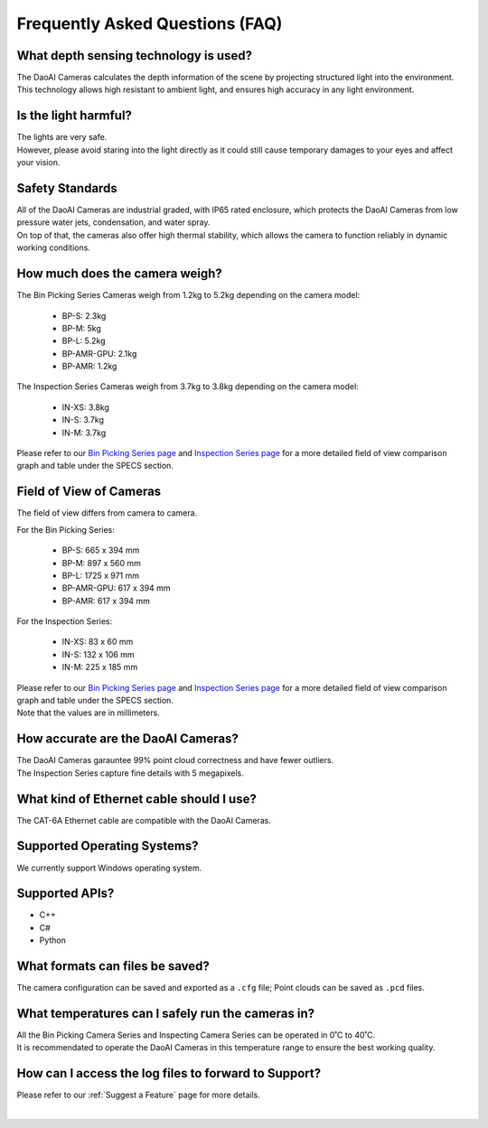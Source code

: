 Frequently Asked Questions (FAQ)
=================================

What depth sensing technology is used?
--------------------------------------------------------------

The DaoAI Cameras calculates the depth information of the scene by projecting structured light into the environment. 
This technology allows high resistant to ambient light, and ensures high accuracy in any light environment.


Is the light harmful?
--------------------------------------------------------------

| The lights are very safe. 
| However, please avoid staring into the light directly as it could still cause temporary damages to your eyes and affect your vision.

Safety Standards
--------------------------------------------------------------

| All of the DaoAI Cameras are industrial graded, with IP65 rated enclosure, which protects the DaoAI Cameras from low pressure water jets, condensation, and water spray.
| On top of that, the cameras also offer high thermal stability, which allows the camera to function reliably in dynamic working conditions.


How much does the camera weigh?
--------------------------------------------------------------

The Bin Picking Series Cameras weigh from 1.2kg to 5.2kg depending on the camera model:

    - BP-S: 2.3kg
    - BP-M: 5kg
    - BP-L: 5.2kg
    - BP-AMR-GPU: 2.1kg
    - BP-AMR: 1.2kg

The Inspection Series Cameras weigh from 3.7kg to 3.8kg depending on the camera model:

    - IN-XS: 3.8kg
    - IN-S: 3.7kg
    - IN-M: 3.7kg

Please refer to our `Bin Picking Series page <https://www.daoai.com/3d-camera-series/bin-picking-camera-series>`_ and `Inspection Series page <https://www.daoai.com/3d-camera-series/inspection-camera-series>`_ for a more detailed field of view comparison graph and table under the SPECS section.

Field of View of Cameras
--------------------------------------------------------------

The field of view differs from camera to camera. 

For the Bin Picking Series:

    - BP-S: 665 x 394 mm
    - BP-M: 897 x 560 mm
    - BP-L: 1725 x 971 mm
    - BP-AMR-GPU: 617 x 394 mm
    - BP-AMR: 617 x 394 mm

For the Inspection Series:

    - IN-XS: 83 x 60 mm
    - IN-S: 132 x 106 mm
    - IN-M: 225 x 185 mm

| Please refer to our `Bin Picking Series page <https://www.daoai.com/3d-camera-series/bin-picking-camera-series>`_ and `Inspection Series page <https://www.daoai.com/3d-camera-series/inspection-camera-series>`_ for a more detailed field of view comparison graph and table under the SPECS section.
| Note that the values are in millimeters.

How accurate are the DaoAI Cameras?
--------------------------------------------------------------

| The DaoAI Cameras garauntee 99% point cloud correctness and have fewer outliers.
| The Inspection Series capture fine details with 5 megapixels.

What kind of Ethernet cable should I use?
--------------------------------------------------------------

The CAT-6A Ethernet cable are compatible with the DaoAI Cameras.

Supported Operating Systems?
--------------------------------------------------------------

We currently support Windows operating system.

Supported APIs?
--------------------------------------------------------------

- C++
- C#
- Python

What formats can files be saved?
--------------------------------------------------------------

The camera configuration can be saved and exported as a ``.cfg`` file; Point clouds can be saved as ``.pcd`` files.

What temperatures can I safely run the cameras in?
--------------------------------------------------------------

| All the Bin Picking Camera Series and Inspecting Camera Series can be operated in 0˚C to 40˚C.
| It is recommendated to operate the DaoAI Cameras in this temperature range to ensure the best working quality.


How can I access the log files to forward to Support?
--------------------------------------------------------------

Please refer to our :ref:`Suggest a Feature` page for more details.

|